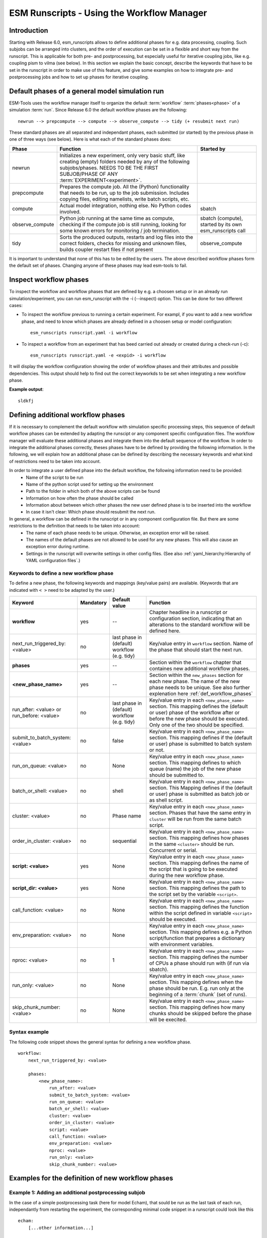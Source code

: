 ===========================================
ESM Runscripts - Using the Workflow Manager
===========================================

Introduction
------------

Starting with Release 6.0, esm_runscripts allows to define additional phases for e.g. data processing, coupling.
Such subjobs can be arranged into clusters, and the order of execution can be set in a flexible and short way from the runscript. This is applicable for both pre- and postprocessing, but especially useful for iterative coupling jobs, like e.g. coupling pism to vilma (see below). In this section we explain the basic concept, describe the keywords that have to be set in the runscript in order to make use of this feature, and give some examples on how to integrate pre- and postprocessing jobs and how to set up phases for iterative coupling.

Default phases of a general model simulation run
--------------------------------------------------------

ESM-Tools uses the workflow manager itself to organize the default :term:`workflow` :term:`phases<phase>` of a simulation :term:`run`. Since Release 6.0 the default workflow phases are the following::

        newrun --> prepcompute --> compute --> observe_compute --> tidy (+ resubmit next run)

.. Other than before adding the workflow manager, 

These standard phases are all separated and independant phases, each submitted (or started) by the previous phase in one of three ways (see below). Here is what each of the standard phases does:

.. The splitting of the old compute job into newrun, prepcompute and compute on one side, and tidy_and_resubmit into observe and tidy, was necessary to enable the user to insert coupling subjobs for iterative coupling at the correct places. Here is what each of the standard subjobs does:

====================================================== ============================================================= ========================
Phase                                                  Function                                                      Started by
====================================================== ============================================================= ========================
  newrun                                               Initializes a new experiment, only very basic stuff, like
                                                       creating (empty) folders needed by any of the following 
                                                       subjobs/phases. 
                                                       NEEDS TO BE THE FIRST SUBJOB/PHASE OF ANY 
                                                       :term:`EXPERIMENT<experiment>`.
  prepcompute                                          Prepares the compute job. All the (Python) functionality that
                                                       needs to be run, up to the job submission. Includes copying
                                                       files, editing namelists, write batch scripts, etc.
  compute                                              Actual model integration, nothing else. No Python codes       sbatch
                                                       involved.
  observe_compute                                      Python job running at the same time as compute, checking if   sbatch (compute), started by its own esm_runscripts call
                                                       the compute job is still running, looking for some known 
                                                       errors for monitoring / job termination.
  tidy                                                 Sorts the produced outputs, restarts and log files into       observe_compute
                                                       the correct folders, checks for missing and unknown files,
                                                       builds coupler restart files if not present
====================================================== ============================================================= ========================

It is important to understand that none of this has to be edited by the users. The above described workflow phases form the default set of phases. Changing anyone of these phases may lead esm-tools to fail. 

Inspect workflow phases
-----------------------

To inspect the workflow and workflow phases that are defined by e.g. a choosen setup or in an already run simulation/experiment, you can run esm_runscript with the -i (--inspect) option. This can be done for two different cases:

- To inspect the workflow previous to running a certain experiment. For exampl, if you want to add a new workflow phase, and need to know which phases are already defined in a choosen setup or model configuration::

        esm_runscripts runscript.yaml -i workflow

- To inspect a workflow from an experiment that has beed carried out already or created during a check-run (-c)::

        esm_runscripts runscript.yaml -e <expid> -i workflow

It will display the workflow configuration showing the order of workflow phases and their attributes and possible dependencies. This output should help to find out the correct keyworkds to be set when integrating a new workflow phase.

**Example output**::

        sldkfj

.. _def_workflow_phases:

Defining additional workflow phases
-----------------------------------

If it is necessary to complement the default workflow with simulation specific processing steps, this sequence of default workflow phases can be extended by adapting the runscipt or any component specific configuration files. The workflow manager will evaluate these additional phases and integrate them into the default sequence of the workflow. In order to integrate the additional phases correctly, theses phases have to be defined by providing the following information. In the following, we will explain how an additional phase can be defined by describing the necessary keywords and what kind of restrictions need to be taken into account.

In order to integrate a user defined phase into the default workflow, the following information need to be provided:
 * Name of the script to be run
 * Name of the python script used for setting up the environment
 * Path to the folder in which both of the above scripts can be found
 * Information on how often the phase should be called
 * Information about between which other phases the new user defined phase is to be inserted into the workflow
 * In case it isn't clear: Which phase should resubmit the next run.

In general, a workflow can be defined in the runscript or in any component configuration file. But there are some restrictions to the definition that needs to be taken into account:
 * The name of each phase needs to be unique. Otherwise, an exception error will be raised.
 * The names of the default phases are not allowed to be used for any new phases. This will also cause an exception error during runtime.
 * Settings in the runscript will overwrite settings in other config files. (See also :ref:`yaml_hierarchy:Hierarchy of YAML configuration files`.)

Keywords to define a new workflow phase
^^^^^^^^^^^^^^^^^^^^^^^^^^^^^^^^^^^^^^^
To define a new phase, the following keywords and mappings (key/value pairs) are available. (Keywords that are indicated with ``< >`` need to be adapted by the user.)

====================================================== ============ =========================== ==========================================================
Keyword                                                Mandatory    Default value               Function
====================================================== ============ =========================== ==========================================================
  **workflow**                                         yes          --                          Chapter headline in a runscript or configuration section, 
                                                                                                indicating that an alterations to the standard workflow 
                                                                                                will be defined here.

  next_run_triggered_by: <value>                       no           last phase in               Key/value entry in ``workflow`` section. Name of the phase
                                                                    (default) workflow          that should start the next run.
                                                                    (e.g. tidy)                        

  **phases**                                           yes          --                          Section within the ``workflow`` chapter that containes new 
                                                                                                additional workflow phases.

  **<new_phase_name>**                                 yes          --                          Section within the ``new_phases`` section for each new phase.
                                                                                                The name of the new phase needs to be unique. See also further
                                                                                                explenation here :ref:`def_workflow_phases`

  run_after: <value> or run_before: <value>            no           last phase in               Key/value entry in each ``<new_phase_name>`` section. 
                                                                    (default) workflow          This mapping defines the (default or user) phase of the 
                                                                    (e.g. tidy)                 workflow after or before the new phase should be executed.
                                                                                                Only one of the two should be specified. 

  submit_to_batch_system: <value>                      no           false                       Key/value entry in each ``<new_phase_name>`` section. 
                                                                                                This mapping defines if the (default or user) phase is 
                                                                                                submitted to batch system or not.

  run_on_queue: <value>                                no           None                        Key/value entry in each ``<new_phase_name>`` section.
                                                                                                This mapping defines to which queue (name) the job of the new phase
                                                                                                should be submitted to.

  batch_or_shell: <value>                              no           shell                       Key/value entry in each ``<new_phase_name>`` section.
                                                                                                This Mapping defines if the (default or user) phase is submitted
                                                                                                as batch job or as shell script.
                                                                              
  cluster: <value>                                     no           Phase name                  Key/value entry in each ``<new_phase_name>`` section. Phases
                                                                                                that have the same entry in ``cluster`` will be run 
                                                                                                from the same batch script.

  order_in_cluster: <value>                            no           sequential                  Key/value entry in each ``<new_phase_name>`` section. This mapping
                                                                                                defines how phases in the same ``<cluster>`` should be run.
                                                                                                Concurrent or serial.

  **script: <value>**                                  yes          None                        Key/value entry in each ``<new_phase_name>`` section. 
                                                                                                This mapping defines the name of the script that is going 
                                                                                                to be executed during the new workflow phase.

  **script_dir: <value>**                              yes          None                        Key/value entry in each ``<new_phase_name>`` section. 
                                                                                                This mapping defines the path to the script set by the variable
                                                                                                ``<script>``.

  call_function: <value>                               no           None                        Key/value entry in each ``<new_phase_name>`` section. 
                                                                                                This mapping defines the function within the script defined in
                                                                                                variable ``<script>`` should be executed.

  env_preparation: <value>                             no           None                        Key/value entry in each ``<new_phase_name>`` section. This
                                                                                                mapping defines e.g. a Python script/function that prepares 
                                                                                                a dictionary with environment variables.

  nproc: <value>                                       no           1                           Key/value entry in each ``<new_phase_name>`` section.
                                                                                                This mapping defines the number of CPUs a phase should run with
                                                                                                (if run via sbatch).

  run_only: <value>                                    no           None                        Key/value entry in each ``<new_phase_name>`` section.
                                                                                                This mapping defines when the phase should be run. E.g. run only
                                                                                                at the beginning of a :term:`chunk` (set of runs).

  skip_chunk_number: <value>                           no           None                        Key/value entry in each ``<new_phase_name>`` section. This
                                                                                                mapping defines how many chunks should be skipped before the 
                                                                                                phase will be execited.
====================================================== ============ =========================== ==========================================================

Syntax example
^^^^^^^^^^^^^^
The following code snippet shows the general syntax for defining a new workflow phase.
::

    workflow:
        next_run_triggered_by: <value>
        
        phases:
            <new_phase_name>:
                run_after: <value>
                submit_to_batch_system: <value>
                run_on_queue: <value>
                batch_or_shell: <value>
                cluster: <value>
                order_in_cluster: <value>
                script: <value>
                call_function: <value>
                env_preparation: <value>
                nproc: <value>
                run_only: <value>
                skip_chunk_number: <value>

Examples for the definition of new workflow phases
--------------------------------------------------

Example 1: Adding an additional postprocessing subjob
^^^^^^^^^^^^^^^^^^^^^^^^^^^^^^^^^^^^^^^^^^^^^^^^^^^^^

In the case of a simple postprocessing task (here for model Echam), that sould be run as the last task of each run, independantly from restarting the experiment, the corresponding minimal code snippet in a runscript could look like this ::

    echam:
        [...other information...]

        workflow:
            phases:
                my_postprocessing:
                    script_dir: <value>
                    script: <values>


Example 2: Adding an additional preprocessing subjob
^^^^^^^^^^^^^^^^^^^^^^^^^^^^^^^^^^^^^^^^^^^^^^^^^^^^

A preprocessing job basically is configured the same way as a postprocessing job, but the run_before keyword is needed now, to define when the new phase should be run::

    echam:
        [...other information...]

        workflow:
            phases:
                my_preprocessing:
                    run_before: prepcompute
                    script_dir: <value>
                    script: <values>

Example 3: Adding a new phase as the last task in a run
^^^^^^^^^^^^^^^^^^^^^^^^^^^^^^^^^^^^^^^^^^^^^^^^^^^^^^^

To integrate a new phase that should be run as the last task in every run but before the next run starts, use the following example::

    echam:
        [...other information...]

        workflow:
            next_run_triggered: my_new_last_phase

            phases:
                my_new_last_phase:
                    script_dir: <value>
                    script: <values>

Example 4: Adding an iterative coupling job
^^^^^^^^^^^^^^^^^^^^^^^^^^^^^^^^^^^^^^^^^^^

Writing a runscript for iterative coupling using the workflow manager requires some more changes. The principal idea is
that each coupling step consists of two data processing jobs, one pre- and one postprocessing job. This is done this way
as to make the coupling modular, and enable the modeller to easily replace one of the coupled components by a different
implementation. This is of course up to the user to decide, but we generally advise to do so, and the iterative couplings
distributed with `ESM-Tools` are organized this way. ::

    echam:
        [...other information...]

         workflow:
            next_run_triggered_by: couple_out
            subjobs:
                couple_in:
                    nproc: 1
                    run_before: prepcompute
                    script: coupling_ice2echam.functions
                    script_dir: ${general.script_dir}/echam
                    call_function: ice2echam
                    env_preparation: env_echam.py
                    run_only: first_run_in_chunk
                    skip_chunk_number: 1

                couple_out:
                    nproc: 1
                    run_after: tidy
                    script: coupling_echam2ice.functions
                    script_dir: ${general.script_dir}/echam
                    call_function: echam2ice
                    env_preparation: env_echam.py
                    run_only: last_run_in_chunk

    fesom:
        [...other information...]

        workflow:
            next_run_triggered_by: couple_out
            subjobs:
                couple_in:
                    nproc: 1
                    run_before: prepcompute
                    script: coupling_ice2fesom.functions
                    script_dir: ${general.script_dir}/fesom
                    call_function: ice2fesom
                    env_preparation: env_fesom.py
                    run_only: first_run_in_chunk
                    skip_chunk_number: 1

                couple_out:
                    nproc: 1
                    run_after: tidy
                    script: coupling_fesom2ice.functions
                    script_dir: ${general.script_dir}/fesom
                    call_function: fesom2ice
                    env_preparation: env_fesom.py
                    run_only: last_run_in_chunk
